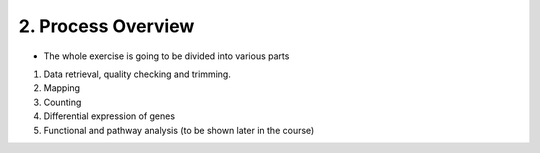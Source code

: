 2. Process Overview
=================

- The whole exercise is going to be divided into various parts

1) Data retrieval, quality checking and trimming.
2) Mapping 
3) Counting
4) Differential expression of genes
5) Functional and pathway analysis (to be shown later in the course)
